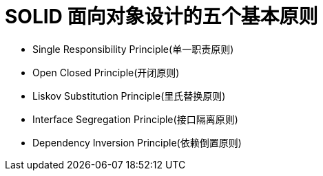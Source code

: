 
= SOLID 面向对象设计的五个基本原则

* Single Responsibility Principle(单一职责原则)
* Open Closed Principle(开闭原则)
* Liskov Substitution Principle(里氏替换原则)
* Interface Segregation Principle(接口隔离原则)
* Dependency Inversion Principle(依赖倒置原则)